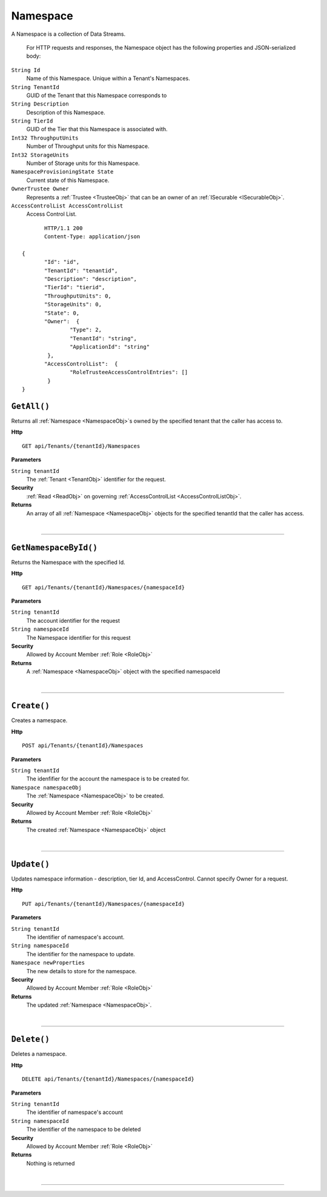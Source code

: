 Namespace
=======================================================

A Namespace is a collection of Data Streams.

	For HTTP requests and responses, the Namespace object has the following properties and JSON-serialized body: 

.. _NamespaceObj: 

``String Id``
	Name of this Namespace. Unique within a Tenant's Namespaces.
``String TenantId``
	GUID of the Tenant that this Namespace corresponds to
``String Description``
	Description of this Namespace.
``String TierId``
	GUID of the Tier that this Namespace is associated with.
``Int32 ThroughputUnits``
	Number of Throughput units for this Namespace.
``Int32 StorageUnits``
	Number of Storage units for this Namespace.
``NamespaceProvisioningState State``
	Current state of this Namespace.
``OwnerTrustee Owner``
	Represents a :ref:`Trustee <TrusteeObj>` that can be an owner of an :ref:`ISecurable <ISecurableObj>`.
``AccessControlList AccessControlList``
	Access Control List.

.. highlight:: C#

::

	HTTP/1.1 200
	Content-Type: application/json

 {
	"Id": "id",
	"TenantId": "tenantid",
	"Description": "description",
	"TierId": "tierid",
	"ThroughputUnits": 0,
	"StorageUnits": 0,
	"State": 0,
	"Owner":  {
		"Type": 2,
		"TenantId": "string",
		"ApplicationId": "string"
	 },
	"AccessControlList":  {
		"RoleTrusteeAccessControlEntries": []
	 }
 }

``GetAll()``
--------------------------------------------------------------------

Returns all :ref:`Namespace <NamespaceObj>`s owned by the specified tenant that the caller has access to.

**Http**

::

	GET api/Tenants/{tenantId}/Namespaces

**Parameters**

``String tenantId``
	The :ref:`Tenant <TenantObj>` identifier for the request.

**Security**
	:ref:`Read <ReadObj>` on governing :ref:`AccessControlList <AccessControlListObj>`.

**Returns**
	An array of all :ref:`Namespace <NamespaceObj>` objects for the specified tenantId that the caller has access.



|

**********************

``GetNamespaceById()``
--------------------------------------------------------------------

Returns the Namespace with the specified Id.

**Http**

::

	GET api/Tenants/{tenantId}/Namespaces/{namespaceId}

**Parameters**

``String tenantId``
	The account identifier for the request
``String namespaceId``
	The Namespace identifier for this request

**Security**
	Allowed by Account Member :ref:`Role <RoleObj>`

**Returns**
	A :ref:`Namespace <NamespaceObj>` object with the specified namespaceId



|

**********************

``Create()``
--------------------------------------------------------------------

Creates a namespace.

**Http**

::

	POST api/Tenants/{tenantId}/Namespaces

**Parameters**

``String tenantId``
	The idenfifier for the account the namespace is to be created for.
``Namespace namespaceObj``
	The :ref:`Namespace <NamespaceObj>` to be created.

**Security**
	Allowed by Account Member :ref:`Role <RoleObj>`

**Returns**
	The created :ref:`Namespace <NamespaceObj>` object



|

**********************

``Update()``
--------------------------------------------------------------------

Updates namespace information - description, tier Id, and AccessControl. Cannot specify Owner for a request.

**Http**

::

	PUT api/Tenants/{tenantId}/Namespaces/{namespaceId}

**Parameters**

``String tenantId``
	The identifier of namespace's account.
``String namespaceId``
	The identifier for the namespace to update.
``Namespace newProperties``
	The new details to store for the namespace.

**Security**
	Allowed by Account Member :ref:`Role <RoleObj>`

**Returns**
	The updated :ref:`Namespace <NamespaceObj>`.



|

**********************

``Delete()``
--------------------------------------------------------------------

Deletes a namespace.

**Http**

::

	DELETE api/Tenants/{tenantId}/Namespaces/{namespaceId}

**Parameters**

``String tenantId``
	The identifier of namespace's account
``String namespaceId``
	The identifier of the namespace to be deleted

**Security**
	Allowed by Account Member :ref:`Role <RoleObj>`

**Returns**
	Nothing is returned



|

**********************


